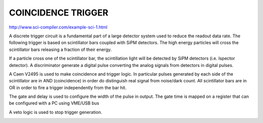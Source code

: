 .. COINCIDENCETRIGGER.rst --- 
.. 
.. Description: 
.. Author: Hongyi Wu(吴鸿毅)
.. Email: wuhongyi@qq.com 
.. Created: 日 12月 23 21:47:30 2018 (+0800)
.. Last-Updated: 二 12月 31 18:26:58 2019 (+0800)
..           By: Hongyi Wu(吴鸿毅)
..     Update #: 5
.. URL: http://wuhongyi.cn 

##################################################
COINCIDENCE TRIGGER
##################################################

http://www.sci-compiler.com/example-sci-1.html


A discrete trigger circuit is a fundamental part of a large detector system used to reduce the readout data rate. The following trigger is based on scintillator bars coupled with SiPM detectors. The high energy particles will cross the scintillator bars releasing a fraction of their energy. 

If a particle cross one of the scintillator bar, the scintillation light will be detected by SiPM detectors (i.e. Ispector detector). A discriminator generate a digital pulse converting the analog signals from detectors in digital pulses. 

.. image:: /_static/img/ex1_2.png

A Caen V2495 is used to make coincidence and trigger logic. In particular pulses generated by each side of the scintillator are in AND (coincidence) in order do distinguish real signal from noise/dark count. All scintillator bars are in OR in order to fire a trigger independently from the bar hit. 

The gate and delay is used to configure the width of the pulse in output. The gate time is mapped on a register that can be configured with a PC using VME/USB bus 

A veto logic is used to stop trigger generation.	   

.. image:: /_static/img/ex1_1.jpg
   
.. 
.. COINCIDENCETRIGGER.rst ends here
